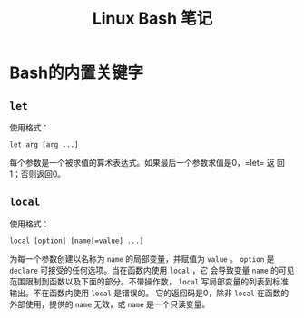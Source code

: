
#+TITLE: Linux Bash 笔记

* Bash的内置关键字
** =let=
   使用格式：
   #+BEGIN_EXAMPLE
   let arg [arg ...]
   #+END_EXAMPLE
   每个参数是一个被求值的算术表达式。如果最后一个参数求值是0，=let= 返
   回1；否则返回0。

** =local=

  使用格式：
  #+BEGIN_EXAMPLE
  local [option] [name[=value] ...]
  #+END_EXAMPLE

  为每一个参数创建以名称为 =name= 的局部变量，并赋值为 =value= 。
  =option= 是 =declare= 可接受的任何选项。当在函数内使用 =local= ，它
  会导致变量 =name= 的可见范围限制到函数以及下面的部分。不带操作数，
  =local= 写局部变量的列表到标准输出。不在函数内使用 =local= 是错误的。
  它的返回码是0，除非 =local= 在函数的外部使用，提供的 =name= 无效，或
  =name= 是一个只读变量。


